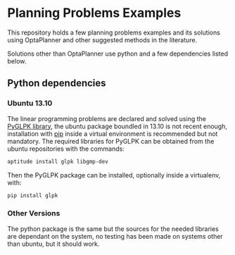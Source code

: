 * Planning Problems Examples

  This repository holds a few planning problems examples and its
  solutions using OptaPlanner and other suggested methods in the
  literature.

  Solutions other than OptaPlanner use python and a few dependencies
  listed below.

** Python dependencies

*** Ubuntu 13.10

    The linear programming problems are declared and solved using the
    [[http://tfinley.net/software/pyglpk/discussion.html][PyGLPK library]], the ubuntu package boundled in 13.10 is not recent
    enough, installation with [[http://www.pip-installer.org/en/latest/][pip]] inside a virtual environment is
    recommended but not mandatory. The required libraries for PyGLPK
    can be obtained from the ubuntu repositories with the commands:

    #+begin_src sh
    aptitude install glpk libgmp-dev
    #+end_src

    Then the PyGLPK package can be installed, optionally inside a
    virtualenv, with:

    #+begin_src sh
    pip install glpk
    #+end_src


*** Other Versions

    The python package is the same but the sources for the needed
    libraries are dependant on the system, no testing has been made on
    systems other than ubuntu, but it should work.
